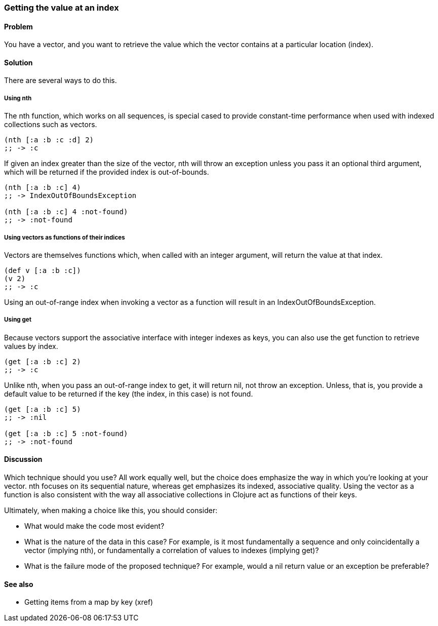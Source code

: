 [au="Luke VanderHart"]
=== Getting the value at an index

==== Problem

You have a vector, and you want to retrieve the value which the vector
contains at a particular location (index).

==== Solution

There are several ways to do this.

===== Using +nth+

The +nth+ function, which works on all sequences, is special cased to
provide constant-time performance when used with indexed collections
such as vectors.

[source,clojure]
----
(nth [:a :b :c :d] 2)
;; -> :c
----

If given an index greater than the size of the vector, +nth+ will
throw an exception unless you pass it an optional third argument,
which will be returned if the provided index is out-of-bounds.

[source,clojure]
----
(nth [:a :b :c] 4)
;; -> IndexOutOfBoundsException

(nth [:a :b :c] 4 :not-found)
;; -> :not-found
----

===== Using vectors as functions of their indices

Vectors are themselves functions which, when called with an integer
argument, will return the value at that index.

[source,clojure]
----
(def v [:a :b :c])
(v 2)
;; -> :c
----

Using an out-of-range index when invoking a vector as a function will
result in an +IndexOutOfBoundsException+.

===== Using +get+

Because vectors support the associative interface with integer indexes
as keys, you can also use the +get+ function to retrieve values by
index.

[source,clojure]
----
(get [:a :b :c] 2)
;; -> :c
----

Unlike +nth+, when you pass an out-of-range index to +get+, it will
return +nil+, not throw an exception. Unless, that is, you provide a
default value to be returned if the key (the index, in this case) is
not found.

[source,clojure]
----
(get [:a :b :c] 5)
;; -> :nil

(get [:a :b :c] 5 :not-found)
;; -> :not-found
----

==== Discussion

Which technique should you use? All work equally well, but the choice
does emphasize the way in which you're looking at your vector. +nth+
focuses on its sequential nature, whereas +get+ emphasizes its
indexed, associative quality. Using the vector as a function is also
consistent with the way all associative collections in Clojure act as
functions of their keys.

Ultimately, when making a choice like this, you should consider:

* What would make the code most evident?
* What is the nature of the data in this case? For example, is it most fundamentally a sequence and only coincidentally a vector (implying +nth+), or fundamentally a correlation of values to indexes (implying +get+)?
* What is the failure mode of the proposed technique? For example, would a nil return value or an exception be preferable?

==== See also

* Getting items from a map by key (xref)
